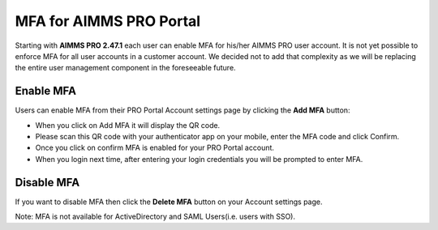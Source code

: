 MFA for AIMMS PRO Portal 
************************

Starting with **AIMMS PRO 2.47.1** each user can enable MFA for his/her AIMMS PRO user account. It is not yet possible to enforce MFA for all user accounts in a customer account. We decided not to add that complexity as we will be replacing the entire user management component in the foreseeable future.

Enable MFA
==========

Users can enable MFA from their PRO Portal Account settings page by clicking the **Add MFA** button:

.. image:: images/add-mfa.png
    :align: center

* When you click on Add MFA it will display the QR code.
* Please scan this QR code with your authenticator app on your mobile, enter the MFA code and click Confirm.
* Once you click on confirm MFA is enabled for your PRO Portal account. 
* When you login next time, after entering your login credentials you will be prompted to enter MFA.

.. image:: images/mfa.png
    :align: center
	
	
Disable MFA
===========	

If you want to disable MFA then click the **Delete MFA** button on your Account settings page.

.. image:: images/delete-mfa.png
    :align: center

Note: MFA is not available for ActiveDirectory and SAML Users(i.e. users with SSO). 

.. spelling:word-list::

    authenticator
